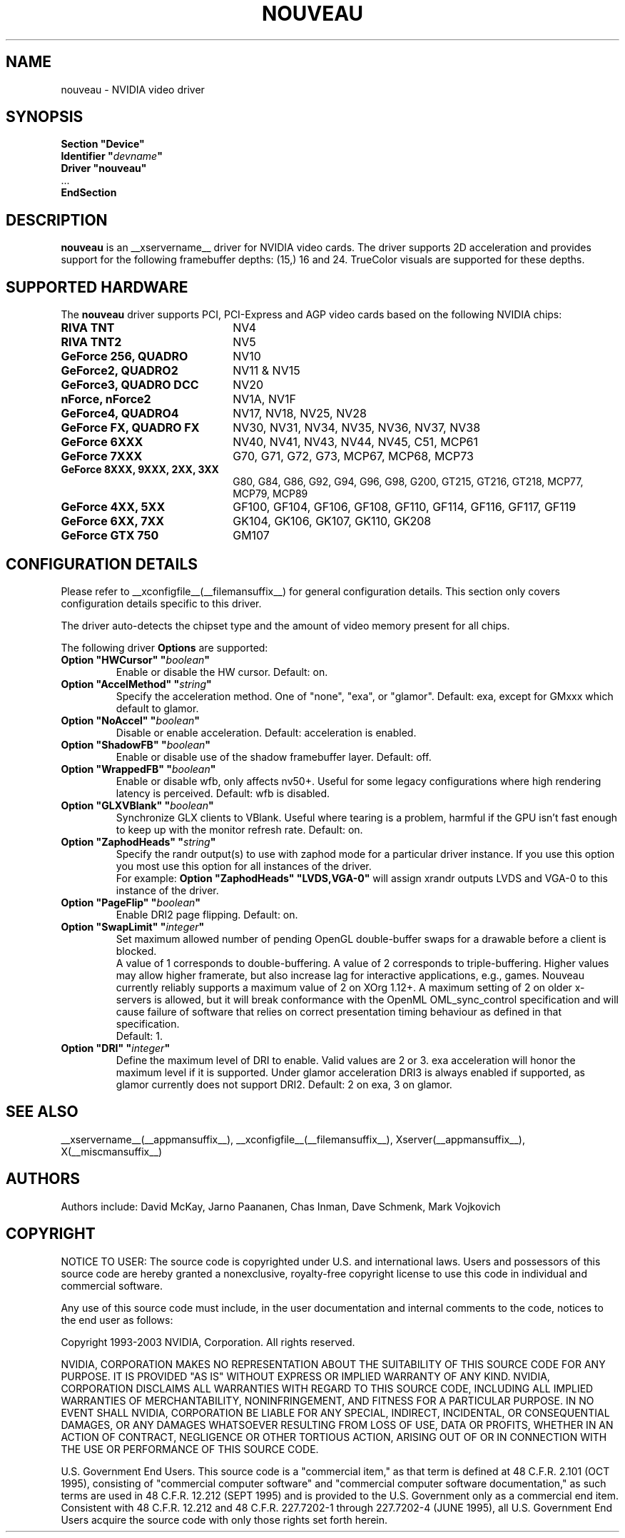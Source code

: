 .\" shorthand for double quote that works everywhere.
.ds q \N'34'
.TH NOUVEAU __drivermansuffix__ __vendorversion__
.SH NAME
nouveau \- NVIDIA video driver
.SH SYNOPSIS
.nf
.B "Section \*qDevice\*q"
.BI "  Identifier \*q"  devname \*q
.B  "  Driver \*qnouveau\*q"
\ \ ...
.B EndSection
.fi
.SH DESCRIPTION
.B nouveau
is an __xservername__ driver for NVIDIA video cards.  The driver supports 2D
acceleration and provides support for the following framebuffer depths:
(15,) 16  and 24.  TrueColor visuals are supported for these depths.

.SH SUPPORTED HARDWARE
The
.B nouveau
driver supports PCI, PCI-Express and AGP video cards based on the following NVIDIA chips:
.TP 22
.B RIVA TNT
NV4
.TP 22
.B RIVA TNT2
NV5
.TP 22
.B GeForce 256, QUADRO
NV10
.TP 22
.B GeForce2, QUADRO2
NV11 & NV15
.TP 22
.B GeForce3, QUADRO DCC
NV20
.TP 22
.B nForce, nForce2
NV1A, NV1F
.TP 22
.B GeForce4, QUADRO4
NV17, NV18, NV25, NV28
.TP 22
.B GeForce FX, QUADRO FX
NV30, NV31, NV34, NV35, NV36, NV37, NV38
.TP 22
.B GeForce 6XXX
NV40, NV41, NV43, NV44, NV45, C51, MCP61
.TP 22
.B GeForce 7XXX
G70, G71, G72, G73, MCP67, MCP68, MCP73
.TP 22
.B GeForce 8XXX, 9XXX, 2XX, 3XX
G80, G84, G86, G92, G94, G96, G98, G200, GT215, GT216, GT218, MCP77,
MCP79, MCP89
.TP 22
.B GeForce 4XX, 5XX
GF100, GF104, GF106, GF108, GF110, GF114, GF116, GF117, GF119
.TP 22
.B GeForce 6XX, 7XX
GK104, GK106, GK107, GK110, GK208
.TP 22
.B GeForce GTX 750
GM107

.SH CONFIGURATION DETAILS
Please refer to __xconfigfile__(__filemansuffix__) for general configuration
details.  This section only covers configuration details specific to this
driver.
.PP
The driver auto-detects the chipset type and the amount of video memory
present for all chips.
.PP
The following driver
.B Options
are supported:
.TP
.BI "Option \*qHWCursor\*q \*q" boolean \*q
Enable or disable the HW cursor.  Default: on.
.TP
.BI "Option \*qAccelMethod\*q \*q" string \*q
Specify the acceleration method. One of \*qnone\*q, \*qexa\*q, or
\*qglamor\*q. Default: exa, except for GMxxx which default to glamor.
.TP
.BI "Option \*qNoAccel\*q \*q" boolean \*q
Disable or enable acceleration.  Default: acceleration is enabled.
.TP
.BI "Option \*qShadowFB\*q \*q" boolean \*q
Enable or disable use of the shadow framebuffer layer.  Default: off.
.TP
.BI "Option \*qWrappedFB\*q \*q" boolean \*q
Enable or disable wfb, only affects nv50+. Useful for some legacy configurations where high rendering latency is perceived.  Default: wfb is disabled.
.TP
.BI "Option \*qGLXVBlank\*q \*q" boolean \*q
Synchronize GLX clients to VBlank. Useful where tearing is a problem,
harmful if the GPU isn't fast enough to keep up with the monitor
refresh rate. Default: on.
.TP
.BI "Option \*qZaphodHeads\*q \*q" string \*q
Specify the randr output(s) to use with zaphod mode for a particular driver
instance.  If you use this option you most use this option for all instances
of the driver.
.br
For example:
.B
Option \*qZaphodHeads\*q \*qLVDS,VGA-0\*q
will assign xrandr outputs LVDS and VGA-0 to this instance of the driver.
.TP
.BI "Option \*qPageFlip\*q \*q" boolean \*q
Enable DRI2 page flipping. Default: on.
.TP
.BI "Option \*qSwapLimit\*q \*q" integer \*q
Set maximum allowed number of pending OpenGL double-buffer swaps for
a drawable before a client is blocked.
.br
A value of 1 corresponds to double-buffering. A value of 2 corresponds
to triple-buffering. Higher values may allow higher framerate, but also
increase lag for interactive applications, e.g., games. Nouveau currently
reliably supports a maximum value of 2 on XOrg 1.12+. A maximum setting of 2
on older x-servers is allowed, but it will break conformance with the
OpenML OML_sync_control specification and will cause failure of software
that relies on correct presentation timing behaviour as defined in that
specification.
.br
Default: 1.
.TP
.BI "Option \*qDRI\*q \*q" integer \*q
Define the maximum level of DRI to enable. Valid values are 2 or 3.
exa acceleration will honor the maximum level if it is supported.
Under glamor acceleration DRI3 is always enabled if supported,
as glamor currently does not support DRI2. Default: 2 on exa, 3 on glamor.
.SH "SEE ALSO"
__xservername__(__appmansuffix__), __xconfigfile__(__filemansuffix__), Xserver(__appmansuffix__), X(__miscmansuffix__)
.SH AUTHORS
Authors include: David McKay, Jarno Paananen, Chas Inman, Dave Schmenk, 
Mark Vojkovich
.SH COPYRIGHT
.LP
NOTICE TO USER:   The source code  is copyrighted under  U.S. and
international laws.  Users and possessors of this source code are
hereby granted a nonexclusive,  royalty-free copyright license to
use this code in individual and commercial software.
.LP
Any use of this source code must include,  in the user documentation and
internal comments to the code,  notices to the end user as follows:
.LP
Copyright 1993-2003 NVIDIA, Corporation.  All rights reserved.
.LP
NVIDIA, CORPORATION MAKES NO REPRESENTATION ABOUT THE SUITABILITY
OF  THIS SOURCE  CODE  FOR ANY PURPOSE.  IT IS  PROVIDED  "AS IS"
WITHOUT EXPRESS OR IMPLIED WARRANTY OF ANY KIND.  NVIDIA, CORPORATION 
DISCLAIMS ALL WARRANTIES  WITH REGARD  TO THIS SOURCE CODE,
INCLUDING ALL IMPLIED WARRANTIES OF MERCHANTABILITY, NONINFRINGEMENT,  
AND FITNESS  FOR A PARTICULAR PURPOSE.   IN NO EVENT SHALL
NVIDIA, CORPORATION  BE LIABLE FOR ANY SPECIAL,  INDIRECT,  INCIDENTAL, 
OR CONSEQUENTIAL DAMAGES,  OR ANY DAMAGES  WHATSOEVER RESULTING FROM 
LOSS OF USE,  DATA OR PROFITS,  WHETHER IN AN ACTION
OF CONTRACT, NEGLIGENCE OR OTHER TORTIOUS ACTION,  ARISING OUT OF
OR IN CONNECTION WITH THE USE OR PERFORMANCE OF THIS SOURCE CODE.
.LP
U.S. Government  End  Users.   This source code  is a "commercial
item,"  as that  term is  defined at  48 C.F.R. 2.101 (OCT 1995),
consisting  of "commercial  computer  software"  and  "commercial
computer  software  documentation,"  as such  terms  are  used in
48 C.F.R. 12.212 (SEPT 1995)  and is provided to the U.S. Government 
only as  a commercial end item.   Consistent with  48 C.F.R.
12.212 and  48 C.F.R. 227.7202-1 through  227.7202-4 (JUNE 1995),
all U.S. Government End Users  acquire the source code  with only
those rights set forth herein.                                   

